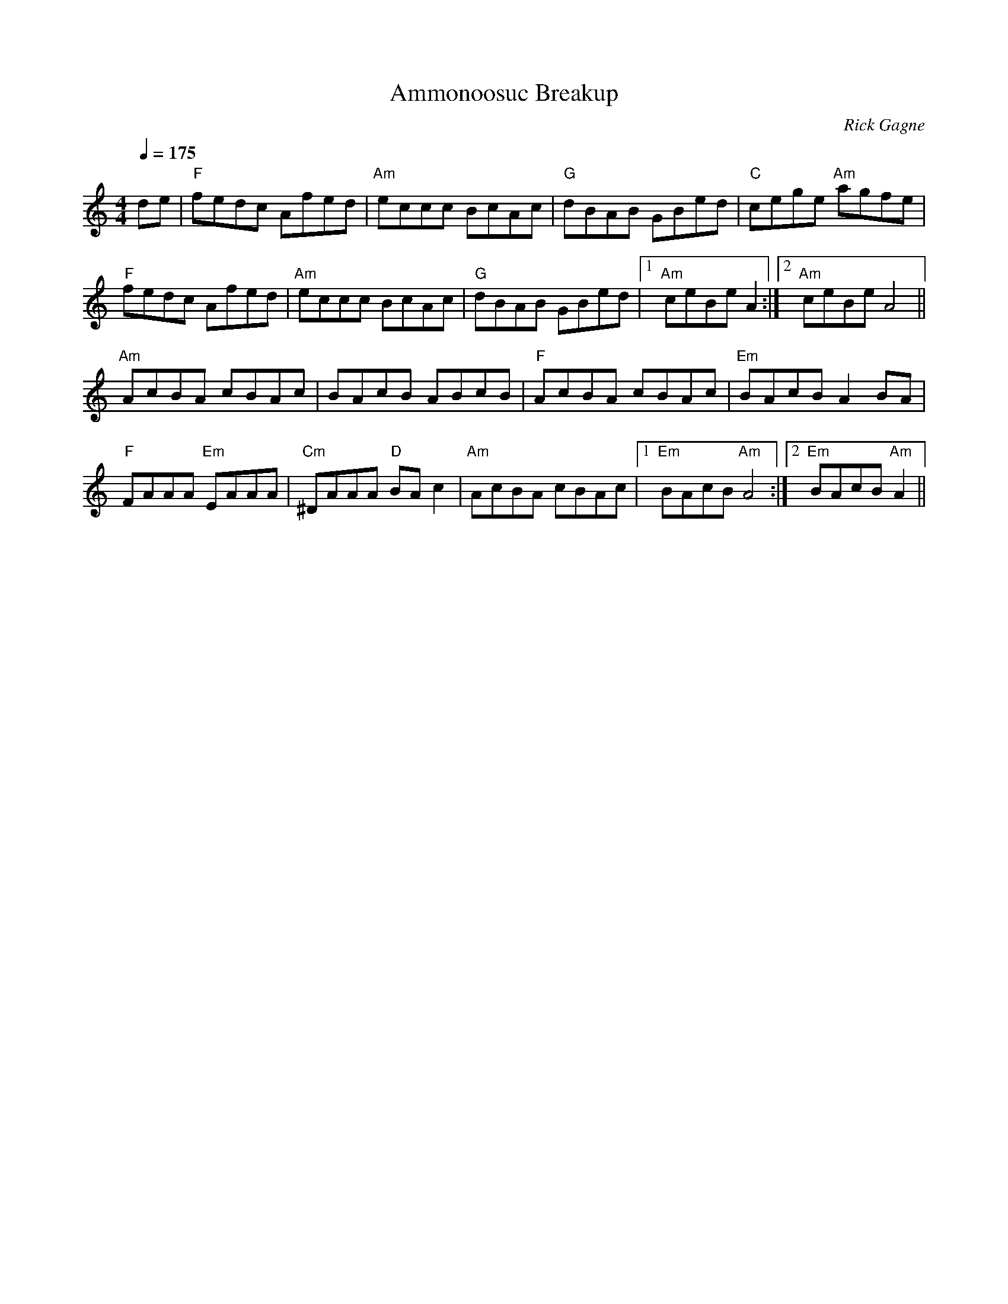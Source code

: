 X:1
T: Ammonoosuc Breakup
R: reel
C: Rick Gagne
N: 1998 on tenor banjo
N: key of Bm better for flute
M: 4/4
Q: 1/4=175
K: Am
de | "F"fedc Afed | "Am"eccc BcAc | "G"dBAB GBed | "C"cege "Am"agfe |
"F"fedc Afed | "Am"eccc BcAc | "G"dBAB GBed |1 "Am"ceBe A2 :|2 "Am"ceBe A4 ||
"Am"AcBA cBAc | BAcB ABcB | "F"AcBA cBAc | "Em"BAcB A2BA |
"F"FAAA "Em"EAAA | "Cm"^DAAA "D"BAc2 | "Am"AcBA cBAc |1 "Em"BAcB "Am"A4 :|\
[2 "Em"BAcB "Am"A2 ||
